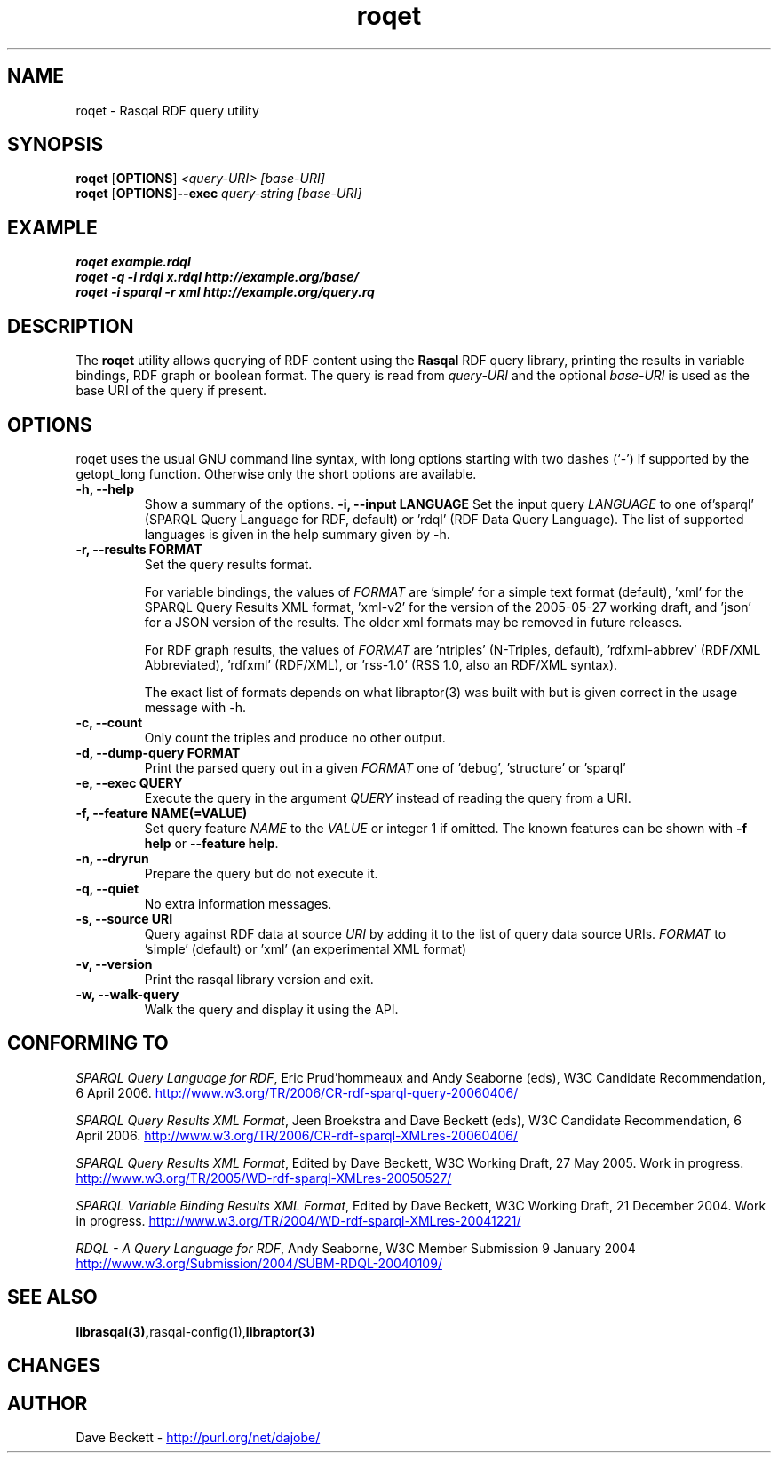 .\"                                      Hey, EMACS: -*- nroff -*-
.\"
.\" roqet.1 - Rasqal RDF query test program
.\"
.\" $Id$
.\"
.\" Copyright (C) 2004-2005 David Beckett - http://purl.org/net/dajobe/
.\" Copyright (C) 2004-2005 University of Bristol - http://www.bristol.ac.uk/
.\"
.TH roqet 1 "2006-10-29"
.\" Please adjust this date whenever revising the manpage.
.SH NAME
roqet \- Rasqal RDF query utility
.SH SYNOPSIS
.B roqet
.RB [ OPTIONS ]
.IR "<query-URI>"
.IR "[base-URI]"
.br
.B roqet
.RB [ OPTIONS ] --exec
.IR "query-string"
.IR "[base-URI]"
.SH EXAMPLE
.nf
.B roqet example.rdql
.br
.B roqet -q -i rdql x.rdql http://example.org/base/
.br
.B roqet -i sparql -r xml http://example.org/query.rq
.br
.SH DESCRIPTION
The
.B roqet
utility allows querying of RDF content using the
.B Rasqal
RDF query library, printing the results in variable bindings,
RDF graph or boolean format.  The query is read from \fIquery-URI\fR and
the optional \fIbase-URI\fR is used as the base URI of the query if present.
.SH OPTIONS
roqet uses the usual GNU command line syntax, with long
options starting with two dashes (`-') if supported by the
getopt_long function.  Otherwise only the short options are available.
.TP
.B \-h, \-\-help
Show a summary of the options.
.B \-i, \-\-input LANGUAGE
Set the input query
.I LANGUAGE
to one of'sparql' (SPARQL Query Language for RDF, default)
or 'rdql' (RDF Data Query Language).   The list of
supported languages is given in the help summary given by \-h.
.TP
.B \-r, \-\-results FORMAT
Set the query results format.
.IP
For variable bindings, the values of
.I FORMAT
are 'simple' for a simple text format (default), 'xml'
for the SPARQL Query Results XML format, 'xml-v2' for
the version of the 2005-05-27 working draft,
'xml-v1' for the version of the 2004-12-21 working draft
and 'json' for a JSON version of the results.
The older xml formats may be removed in future releases.
.IP
For RDF graph results, the values of
.I FORMAT
are 'ntriples' (N-Triples, default), 'rdfxml-abbrev'
(RDF/XML Abbreviated), 'rdfxml' (RDF/XML), 
or 'rss-1.0' (RSS 1.0, also an RDF/XML syntax).
.IP
The exact list of formats depends on what libraptor(3) was built with
but is given correct in the usage message with \-h.
.TP
.B \-c, \-\-count
Only count the triples and produce no other output.
.TP
.B \-d, \-\-dump\-query FORMAT
Print the parsed query out in a given
.I FORMAT
one of 'debug', 'structure' or 'sparql'
.TP
.B \-e, \-\-exec QUERY
Execute the query in the argument
.I QUERY
instead of reading the query from a URI.
.TP
.B \-f, \-\-feature NAME(=VALUE)
Set query feature
.I NAME
to the
.I VALUE
or integer 1 if omitted.
The known features can be shown with \fB-f help\fP or \fB--feature help\fP.
.TP
.B \-n, \-\-dryrun
Prepare the query but do not execute it.
.TP
.B \-q, \-\-quiet
No extra information messages.
.TP
.B \-s, \-\-source URI
Query against RDF data at source
.I URI
by adding it to the list of query data source URIs.
.I FORMAT
to 'simple' (default) or 'xml' (an experimental XML format)
.TP
.B \-v, \-\-version
Print the rasqal library version and exit.
.TP
.B \-w, \-\-walk-query
Walk the query and display it using the API.
.SH "CONFORMING TO"
\fISPARQL Query Language for RDF\fR, 
Eric Prud'hommeaux and Andy Seaborne (eds), W3C Candidate Recommendation, 6 April 2006.
.UR http://www.w3.org/TR/2006/CR-rdf-sparql-query-20060406/
http://www.w3.org/TR/2006/CR-rdf-sparql-query-20060406/
.UE
.LP
\fISPARQL Query Results XML Format\fR, 
Jeen Broekstra and Dave Beckett (eds), W3C Candidate Recommendation, 6 April 2006.
.UR http://www.w3.org/TR/2006/CR-rdf-sparql-XMLres-20060406/
http://www.w3.org/TR/2006/CR-rdf-sparql-XMLres-20060406/
.UE
.LP
\fISPARQL Query Results XML Format\fR,
Edited by Dave Beckett,
W3C Working Draft, 27 May 2005. Work in progress.
.UR http://www.w3.org/TR/2005/WD-rdf-sparql-XMLres-20050527/
http://www.w3.org/TR/2005/WD-rdf-sparql-XMLres-20050527/
.UE
.LP
\fISPARQL Variable Binding Results XML Format\fR,
Edited by Dave Beckett,
W3C Working Draft, 21 December 2004. Work in progress.
.UR http://www.w3.org/TR/2004/WD-rdf-sparql-XMLres-20041221/
http://www.w3.org/TR/2004/WD-rdf-sparql-XMLres-20041221/
.UE
.LP
\fIRDQL - A Query Language for RDF\fR, Andy Seaborne,
W3C Member Submission 9 January 2004
.UR http://www.w3.org/Submission/2004/SUBM-RDQL-20040109/
http://www.w3.org/Submission/2004/SUBM-RDQL-20040109/
.UE
.SH SEE ALSO
.BR librasqal(3), rasqal-config(1), libraptor(3)
.SH CHANGES
.br
.SH AUTHOR
Dave Beckett - 
.UR http://purl.org/net/dajobe/
http://purl.org/net/dajobe/
.UE
.br
